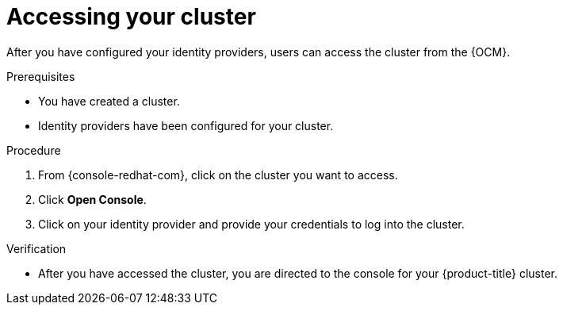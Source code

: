 // Module included in the following assemblies:
//
// * assemblies/accessing-cluster.adoc
// * assemblies/quickstart-osd.adoc

[id="access-cluster_{context}"]
= Accessing your cluster


After you have configured your identity providers, users can access the cluster from the {OCM}.

.Prerequisites

* You have created a cluster.
* Identity providers have been configured for your cluster.

.Procedure

. From {console-redhat-com}, click on the cluster you want to access.

. Click *Open Console*.

. Click on your identity provider and provide your credentials to log into the cluster.

.Verification

* After you have accessed the cluster, you are directed to the console for your {product-title} cluster.
